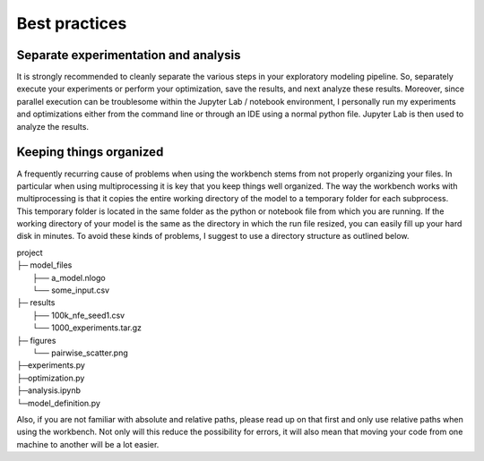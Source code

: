 **************
Best practices
**************


=====================================
Separate experimentation and analysis
=====================================

It is strongly recommended to cleanly separate the various steps in your
exploratory modeling pipeline. So, separately execute your experiments or
perform your optimization, save the results, and next analyze these results.
Moreover, since parallel execution can be troublesome within the Jupyter Lab
/ notebook environment, I personally run my experiments and optimizations
either from the command line or through an IDE using a normal python file.
Jupyter Lab is then used to analyze the results.

========================
Keeping things organized
========================

A frequently recurring cause of problems when using the workbench stems from
not properly organizing your files. In particular when using multiprocessing
it is key that you keep things well organized. The way the workbench works
with multiprocessing is that it copies the entire working directory of the
model to a temporary folder for each subprocess. This temporary folder is
located in the same folder as the python or notebook file from which you are
running. If the working directory of your model is the same as the directory
in which the run file resized, you can easily fill up your hard disk in
minutes. To avoid these kinds of problems, I suggest to use a directory
structure as outlined below.

|    project
|    ├─ model_files
|          ├── a_model.nlogo
|          └── some_input.csv
|    ├─ results
|          ├── 100k_nfe_seed1.csv
|          └── 1000_experiments.tar.gz
|    ├─ figures
|          └── pairwise_scatter.png
|    ├─experiments.py
|    ├─optimization.py
|    ├─analysis.ipynb
|    └─model_definition.py

Also, if you are not familiar with absolute and relative paths, please read
up on that first and only use relative paths when using the workbench. Not
only will this reduce the possibility for errors, it will also mean that
moving your code from one machine to another will be a lot easier.